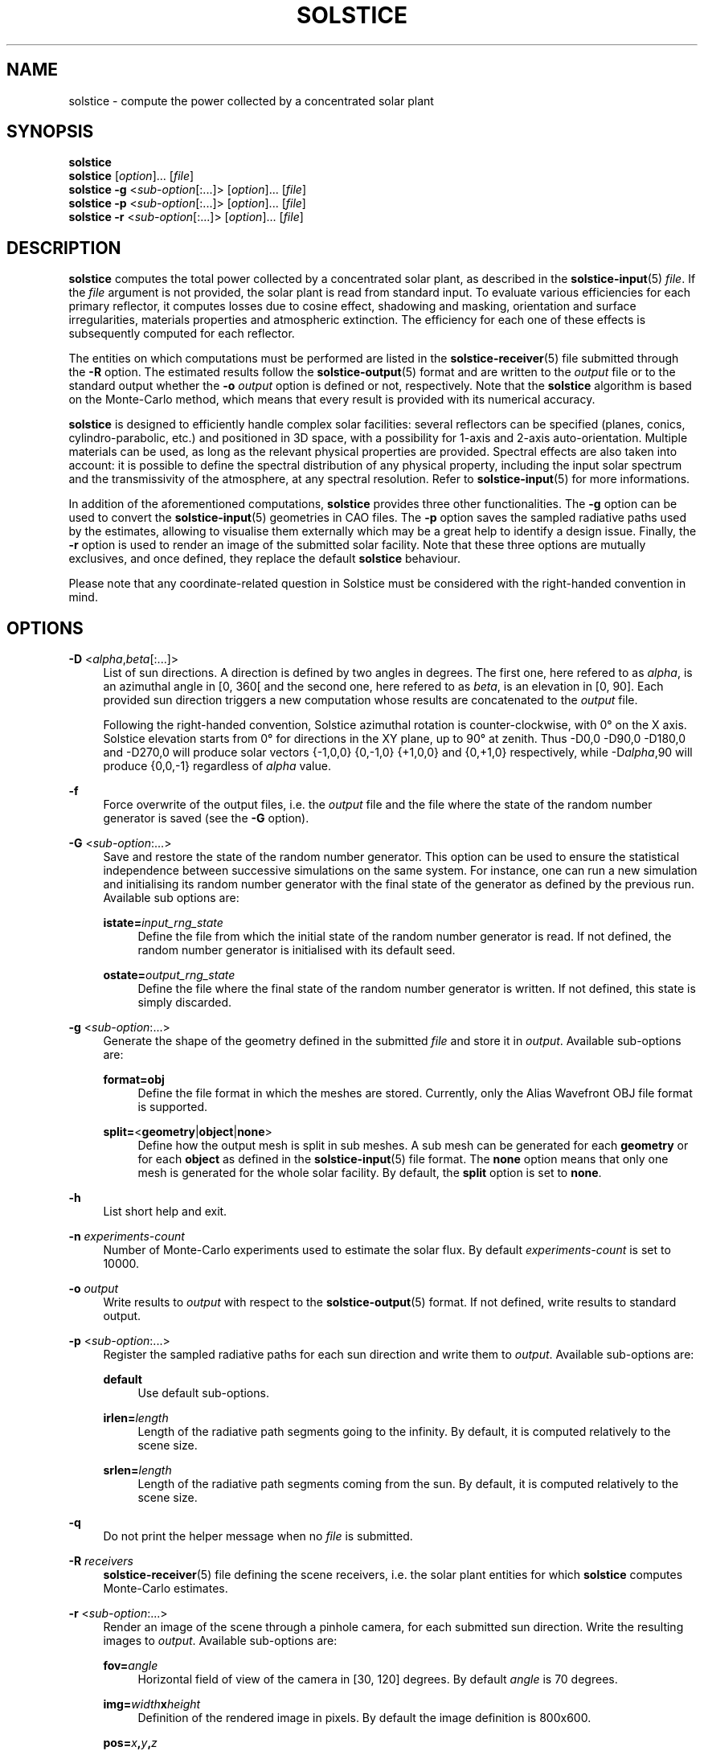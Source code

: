 '\" t
.\"     Title: solstice
.\"    Author: [FIXME: author] [see http://docbook.sf.net/el/author]
.\" Generator: DocBook XSL Stylesheets v1.78.1 <http://docbook.sf.net/>
.\"      Date: 06/04/2019
.\"    Manual: \ \&
.\"    Source: \ \&
.\"  Language: English
.\"
.TH "SOLSTICE" "1" "06/04/2019" "\ \&" "\ \&"
.\" -----------------------------------------------------------------
.\" * Define some portability stuff
.\" -----------------------------------------------------------------
.\" ~~~~~~~~~~~~~~~~~~~~~~~~~~~~~~~~~~~~~~~~~~~~~~~~~~~~~~~~~~~~~~~~~
.\" http://bugs.debian.org/507673
.\" http://lists.gnu.org/archive/html/groff/2009-02/msg00013.html
.\" ~~~~~~~~~~~~~~~~~~~~~~~~~~~~~~~~~~~~~~~~~~~~~~~~~~~~~~~~~~~~~~~~~
.ie \n(.g .ds Aq \(aq
.el       .ds Aq '
.\" -----------------------------------------------------------------
.\" * set default formatting
.\" -----------------------------------------------------------------
.\" disable hyphenation
.nh
.\" disable justification (adjust text to left margin only)
.ad l
.\" -----------------------------------------------------------------
.\" * MAIN CONTENT STARTS HERE *
.\" -----------------------------------------------------------------
.SH "NAME"
solstice \- compute the power collected by a concentrated solar plant
.SH "SYNOPSIS"
.sp
.nf
\fBsolstice\fR
\fBsolstice\fR [\fIoption\fR]\&... [\fIfile\fR]
\fBsolstice\fR \fB\-g\fR <\fIsub\-option\fR[:\&...]> [\fIoption\fR]\&... [\fIfile\fR]
\fBsolstice\fR \fB\-p\fR <\fIsub\-option\fR[:\&...]> [\fIoption\fR]\&... [\fIfile\fR]
\fBsolstice\fR \fB\-r\fR <\fIsub\-option\fR[:\&...]> [\fIoption\fR]\&... [\fIfile\fR]
.fi
.SH "DESCRIPTION"
.sp
\fBsolstice\fR computes the total power collected by a concentrated solar plant, as described in the \fBsolstice\-input\fR(5) \fIfile\fR\&. If the \fIfile\fR argument is not provided, the solar plant is read from standard input\&. To evaluate various efficiencies for each primary reflector, it computes losses due to cosine effect, shadowing and masking, orientation and surface irregularities, materials properties and atmospheric extinction\&. The efficiency for each one of these effects is subsequently computed for each reflector\&.
.sp
The entities on which computations must be performed are listed in the \fBsolstice\-receiver\fR(5) file submitted through the \fB\-R\fR option\&. The estimated results follow the \fBsolstice\-output\fR(5) format and are written to the \fIoutput\fR file or to the standard output whether the \fB\-o\fR \fIoutput\fR option is defined or not, respectively\&. Note that the \fBsolstice\fR algorithm is based on the Monte\-Carlo method, which means that every result is provided with its numerical accuracy\&.
.sp
\fBsolstice\fR is designed to efficiently handle complex solar facilities: several reflectors can be specified (planes, conics, cylindro\-parabolic, etc\&.) and positioned in 3D space, with a possibility for 1\-axis and 2\-axis auto\-orientation\&. Multiple materials can be used, as long as the relevant physical properties are provided\&. Spectral effects are also taken into account: it is possible to define the spectral distribution of any physical property, including the input solar spectrum and the transmissivity of the atmosphere, at any spectral resolution\&. Refer to \fBsolstice\-input\fR(5) for more informations\&.
.sp
In addition of the aforementioned computations, \fBsolstice\fR provides three other functionalities\&. The \fB\-g\fR option can be used to convert the \fBsolstice\-input\fR(5) geometries in CAO files\&. The \fB\-p\fR option saves the sampled radiative paths used by the estimates, allowing to visualise them externally which may be a great help to identify a design issue\&. Finally, the \fB\-r\fR option is used to render an image of the submitted solar facility\&. Note that these three options are mutually exclusives, and once defined, they replace the default \fBsolstice\fR behaviour\&.
.sp
Please note that any coordinate\-related question in Solstice must be considered with the right\-handed convention in mind\&.
.SH "OPTIONS"
.PP
\fB\-D\fR <\fIalpha\fR,\fIbeta\fR[:\&...]>
.RS 4
List of sun directions\&. A direction is defined by two angles in degrees\&. The first one, here refered to as
\fIalpha\fR, is an azimuthal angle in [0, 360[ and the second one, here refered to as
\fIbeta\fR, is an elevation in [0, 90]\&. Each provided sun direction triggers a new computation whose results are concatenated to the
\fIoutput\fR
file\&.
.sp
Following the right\-handed convention, Solstice azimuthal rotation is counter\-clockwise, with 0\(de on the X axis\&. Solstice elevation starts from 0\(de for directions in the XY plane, up to 90\(de at zenith\&. Thus \-D0,0 \-D90,0 \-D180,0 and \-D270,0 will produce solar vectors {\-1,0,0} {0,\-1,0} {+1,0,0} and {0,+1,0} respectively, while \-D\fIalpha\fR,90 will produce {0,0,\-1} regardless of
\fIalpha\fR
value\&.
.RE
.PP
\fB\-f\fR
.RS 4
Force overwrite of the output files, i\&.e\&. the
\fIoutput\fR
file and the file where the state of the random number generator is saved (see the
\fB\-G\fR
option)\&.
.RE
.PP
\fB\-G\fR <\fIsub\-option\fR:\&...>
.RS 4
Save and restore the state of the random number generator\&. This option can be used to ensure the statistical independence between successive simulations on the same system\&. For instance, one can run a new simulation and initialising its random number generator with the final state of the generator as defined by the previous run\&. Available sub options are:
.PP
\fBistate=\fR\fIinput_rng_state\fR
.RS 4
Define the file from which the initial state of the random number generator is read\&. If not defined, the random number generator is initialised with its default seed\&.
.RE
.PP
\fBostate=\fR\fIoutput_rng_state\fR
.RS 4
Define the file where the final state of the random number generator is written\&. If not defined, this state is simply discarded\&.
.RE
.RE
.PP
\fB\-g\fR <\fIsub\-option\fR:\&...>
.RS 4
Generate the shape of the geometry defined in the submitted
\fIfile\fR
and store it in
\fIoutput\fR\&. Available sub\-options are:
.PP
\fBformat=obj\fR
.RS 4
Define the file format in which the meshes are stored\&. Currently, only the Alias Wavefront OBJ file format is supported\&.
.RE
.PP
\fBsplit=\fR<\fBgeometry\fR|\fBobject\fR|\fBnone\fR>
.RS 4
Define how the output mesh is split in sub meshes\&. A sub mesh can be generated for each
\fBgeometry\fR
or for each
\fBobject\fR
as defined in the
\fBsolstice\-input\fR(5) file format\&. The
\fBnone\fR
option means that only one mesh is generated for the whole solar facility\&. By default, the
\fBsplit\fR
option is set to
\fBnone\fR\&.
.RE
.RE
.PP
\fB\-h\fR
.RS 4
List short help and exit\&.
.RE
.PP
\fB\-n\fR \fIexperiments\-count\fR
.RS 4
Number of Monte\-Carlo experiments used to estimate the solar flux\&. By default
\fIexperiments\-count\fR
is set to 10000\&.
.RE
.PP
\fB\-o\fR \fIoutput\fR
.RS 4
Write results to
\fIoutput\fR
with respect to the
\fBsolstice\-output\fR(5) format\&. If not defined, write results to standard output\&.
.RE
.PP
\fB\-p\fR <\fIsub\-option\fR:\&...>
.RS 4
Register the sampled radiative paths for each sun direction and write them to
\fIoutput\fR\&. Available sub\-options are:
.PP
\fBdefault\fR
.RS 4
Use default sub\-options\&.
.RE
.PP
\fBirlen=\fR\fIlength\fR
.RS 4
Length of the radiative path segments going to the infinity\&. By default, it is computed relatively to the scene size\&.
.RE
.PP
\fBsrlen=\fR\fIlength\fR
.RS 4
Length of the radiative path segments coming from the sun\&. By default, it is computed relatively to the scene size\&.
.RE
.RE
.PP
\fB\-q\fR
.RS 4
Do not print the helper message when no
\fIfile\fR
is submitted\&.
.RE
.PP
\fB\-R\fR \fIreceivers\fR
.RS 4
\fBsolstice\-receiver\fR(5) file defining the scene receivers, i\&.e\&. the solar plant entities for which
\fBsolstice\fR
computes Monte\-Carlo estimates\&.
.RE
.PP
\fB\-r\fR <\fIsub\-option\fR:\&...>
.RS 4
Render an image of the scene through a pinhole camera, for each submitted sun direction\&. Write the resulting images to
\fIoutput\fR\&. Available sub\-options are:
.PP
\fBfov=\fR\fIangle\fR
.RS 4
Horizontal field of view of the camera in [30, 120] degrees\&. By default
\fIangle\fR
is 70 degrees\&.
.RE
.PP
\fBimg=\fR\fIwidth\fR\fBx\fR\fIheight\fR
.RS 4
Definition of the rendered image in pixels\&. By default the image definition is 800x600\&.
.RE
.PP
\fBpos=\fR\fIx\fR\fB,\fR\fIy\fR\fB,\fR\fIz\fR
.RS 4
Position of the camera\&. By default it is set to {0,0,0} or it is automatically computed to ensure that the whole scene is visible, whether
\fBtgt\fR
is set or not, respectively\&.
.RE
.PP
\fBrmode=\fR<\fBdraft\fR|\fBpt\fR>
.RS 4
Rendering mode\&. In
\fBdraft\fR
mode, images are computed by ray\-casting; all materials are lambertian, the sun is ignored and the only light source is positioned at the camera position\&. In
\fBpt\fR
mode, the scene is rendered with the un\-biased path\-tracing Monte\-Carlo algorithm; the materials described in the committed
\fIfile\fR
as well as the submitted sun directions are correctly handled and an uniform skydome is added to simulate the diffuse infinite lighting\&. By default
\fBrmode\fR
is set to
\fBdraft\fR\&.
.RE
.PP
\fBspp=\fR\fIsamples\-count\fR
.RS 4
Number of samples per pixel\&. If
\fBrmode\fR
is
\fBdraft\fR, the samples position into a pixel are the same for all pixels\&. With
\fBrmode=pt\fR
the pixel samples are generated independently for each pixel\&. By default, use 1 sample per pixel\&.
.RE
.PP
\fBtgt=\fR\fIx\fR\fB,\fR\fIy\fR\fB,\fR\fIz\fR
.RS 4
Position targeted by the camera\&. By default, it is set to {0,0,\-1} or it is automatically computed to ensure that the whole scene is visible, whether
\fBpos\fR
is set or not, respectively\&.
.RE
.PP
\fBup=\fR\fIx\fR\fB,\fR\fIy\fR\fB,\fR\fIz\fR
.RS 4
Up vector of the camera\&. If
\fBrmode\fR
is
\fBpt\fR, this vector also defines the direction toward the top of the skydome\&. By default,
\fBup\fR
is set to {0,1,0}\&.
.RE
.RE
.PP
\fB\-t\fR \fIthreads\-count\fR
.RS 4
Hint on the number of threads to use\&. By default use as many threads as CPU cores\&.
.RE
.PP
\fB\-v\fR
.RS 4
Make solstice more verbose\&.
.RE
.PP
\fB\-\-version\fR
.RS 4
Output version information and exit\&.
.RE
.SH "EXAMPLES"
.sp
Launch two simulations for sun directions whose azimuthal and elevation angles are {\fB45\fR,\fB70\fR} and {\fB50\fR,\fB75\fR}\&. The solar facility is described in \fBinput\&.yaml\fR and the receivers on which the integrations must be performed are declared in the \fBrcvs\&.yaml\fR file\&. \fB10000\fR experiments are used by the Monte\-Carlo estimates and the results are written to \fBoutput\fR even though this file already exists:
.sp
.if n \{\
.RS 4
.\}
.nf
$ solstice \-D45,70:50,75 \-R rcvs\&.yaml \-n 10000 \-f \-o output input\&.yaml
.fi
.if n \{\
.RE
.\}
.sp
Generate a mesh for each geometry described in \fBinput\&.yaml\fR, and save them in the \fBoutput\fR file with respect to the Alias Wavefront OBJ format\&. The meshes are positioned according to their orientation constraints, with respect to the sun direction whose azimuthal and elevation angles are {\fB30\fR,\fB60\fR}\&. Use the \fBcsplit\fR(1) Unix command to generate an Alias Wavefront OBJ file per geometry stored in \fBoutput\fR\&. The name of the generated Alias Wavefront OBJ files are \fBgeom\fR<\fINUM\fR>\fB\&.obj\fR with \fINUM\fR in [0, N\-1] where N is the number of geometries described in \fBinput\&.yaml\fR\&. Refer to \fBsolstice\-output\fR(5) for informations on the regular expression \fB^\-\-\-$\fR used to split the output file:
.sp
.if n \{\
.RS 4
.\}
.nf
$ solstice \-D30,60 \-g format=obj:split=geometry \-f \-o output input\&.yaml
$ csplit \-f geom \-b %02d\&.obj \-z \-\-suppress\-matched output /^\-\-\-$/ {*}
.fi
.if n \{\
.RE
.\}
.sp
Trace 100 radiative paths into the solar plant described in \fBinput\&.yaml\fR, with respect to the sun direction whose azimuthal and elevations angles are \fB0\fR and \fB90\fR degrees, respectively\&. Write the \fBsolstice\-output\fR(5) result to the standard output and postprocess it with the \fBsed\fR(1) Unix command to remove the first line that stores the sun direction from which the radiative paths come from\&. The remaining data that list the radiative paths geometry are redirected into the \fBpaths\&.vtk\fR file:
.sp
.if n \{\
.RS 4
.\}
.nf
$ solstice \-n 100 \-D0,90 \-R rcvs\&.yaml \-p default input\&.yaml | sed \*(Aq1d\*(Aq>paths\&.vtk
.fi
.if n \{\
.RE
.\}
.sp
Use the path\-tracing rendering algorithm to draw the solar plant \fBsolplant\&.yaml\fR with respect to the sun direction whose azimuthal and elevation angles are \fB180\fR and \fB45\fR degrees, respectively\&. Use \fB64\fR samples per pixel to estimate the per\-pixel radiance and fix the up camera vector to {\fB0\fR,\fB0\fR,\fB1\fR}\&. Write the \fBsolstice\-output\fR(5) result to standard output and use the \fBsed\fR(1) Unix command to remove the first line which stores the sun direction used to draw the image\&. Finally, visualise the rendered picture by redirecting the remaining data to the \fBfeh\fR(1) image viewer\&.
.sp
.if n \{\
.RS 4
.\}
.nf
$ solstice \-D180,45 \-r up=0,0,1:rmode=pt:spp=64 solplant\&.yaml | sed \*(Aq1d\*(Aq | feh \-
.fi
.if n \{\
.RE
.\}
.SH "COPYRIGHT"
.sp
Copyright \(co 2016\-2018 CNRS, 2018\-2019 |Meso|Star>\&. License GPLv3+: GNU GPL version 3 or later http://gnu\&.org/licenses/gpl\&.html\&. This is free software\&. You are free to change and redistribute it\&. There is NO WARRANTY, to the extent permitted by law\&.
.SH "SEE ALSO"
.sp
\fBcsplit\fR(1), \fBfeh\fR(1), \fBsed\fR(1), \fBsolstice\-input\fR(5), \fBsolstice\-output\fR(5), \fBsolstice\-receiver\fR(5)
